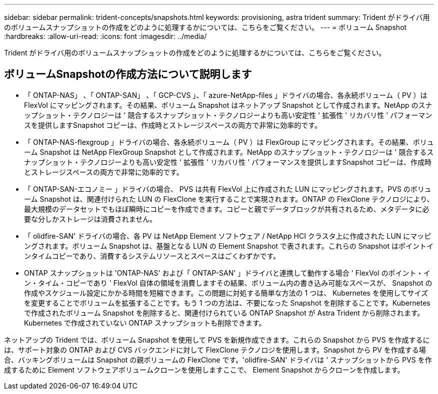 ---
sidebar: sidebar 
permalink: trident-concepts/snapshots.html 
keywords: provisioning, astra trident 
summary: Trident がドライバ用のボリュームスナップショットの作成をどのように処理するかについては、こちらをご覧ください。 
---
= ボリューム Snapshot
:hardbreaks:
:allow-uri-read: 
:icons: font
:imagesdir: ../media/


[role="lead"]
Trident がドライバ用のボリュームスナップショットの作成をどのように処理するかについては、こちらをご覧ください。



== ボリュームSnapshotの作成方法について説明します

* 「 ONTAP-NAS」 、「 ONTAP-SAN」 、「 GCP-CVS 」、「 azure-NetApp-files 」ドライバの場合、各永続ボリューム（ PV ）は FlexVol にマッピングされます。その結果、ボリューム Snapshot はネットアップ Snapshot として作成されます。NetApp のスナップショット・テクノロジーは ' 競合するスナップショット・テクノロジーよりも高い安定性 ' 拡張性 ' リカバリ性 ' パフォーマンスを提供しますSnapshot コピーは、作成時とストレージスペースの両方で非常に効率的です。
* 「 ONTAP-NAS-flexgroup 」ドライバの場合、各永続ボリューム（ PV ）は FlexGroup にマッピングされます。その結果、ボリューム Snapshot は NetApp FlexGroup Snapshot として作成されます。NetApp のスナップショット・テクノロジーは ' 競合するスナップショット・テクノロジーよりも高い安定性 ' 拡張性 ' リカバリ性 ' パフォーマンスを提供しますSnapshot コピーは、作成時とストレージスペースの両方で非常に効率的です。
* 「 ONTAP-SAN-エコノミー 」ドライバの場合、 PVS は共有 FlexVol 上に作成された LUN にマッピングされます。PVS のボリューム Snapshot は、関連付けられた LUN の FlexClone を実行することで実現されます。ONTAP の FlexClone テクノロジにより、最大規模のデータセットでもほぼ瞬時にコピーを作成できます。コピーと親でデータブロックが共有されるため、メタデータに必要な分しかストレージは消費されません。
* 「 olidfire-SAN' ドライバの場合、各 PV は NetApp Element ソフトウェア / NetApp HCI クラスタ上に作成された LUN にマッピングされます。ボリューム Snapshot は、基盤となる LUN の Element Snapshot で表されます。これらの Snapshot はポイントインタイムコピーであり、消費するシステムリソースとスペースはごくわずかです。
* ONTAP スナップショットは 'ONTAP-NAS' および「 ONTAP-SAN' 」ドライバと連携して動作する場合 ' FlexVol のポイント・イン・タイム・コピーであり ' FlexVol 自体の領域を消費しますその結果、ボリューム内の書き込み可能なスペースが、 Snapshot の作成やスケジュール設定にかかる時間を短縮できます。この問題に対処する簡単な方法の 1 つは、 Kubernetes を使用してサイズを変更することでボリュームを拡張することです。もう 1 つの方法は、不要になった Snapshot を削除することです。Kubernetes で作成されたボリューム Snapshot を削除すると、関連付けられている ONTAP Snapshot が Astra Trident から削除されます。Kubernetes で作成されていない ONTAP スナップショットも削除できます。


ネットアップの Trident では、ボリューム Snapshot を使用して PVS を新規作成できます。これらの Snapshot から PVS を作成するには、サポート対象の ONTAP および CVS バックエンドに対して FlexClone テクノロジを使用します。Snapshot から PV を作成する場合、バッキングボリュームは Snapshot の親ボリュームの FlexClone です。'olidfire-SAN' ドライバは ' スナップショットから PVS を作成するために Element ソフトウェアボリュームクローンを使用しますここで、 Element Snapshot からクローンを作成します。
